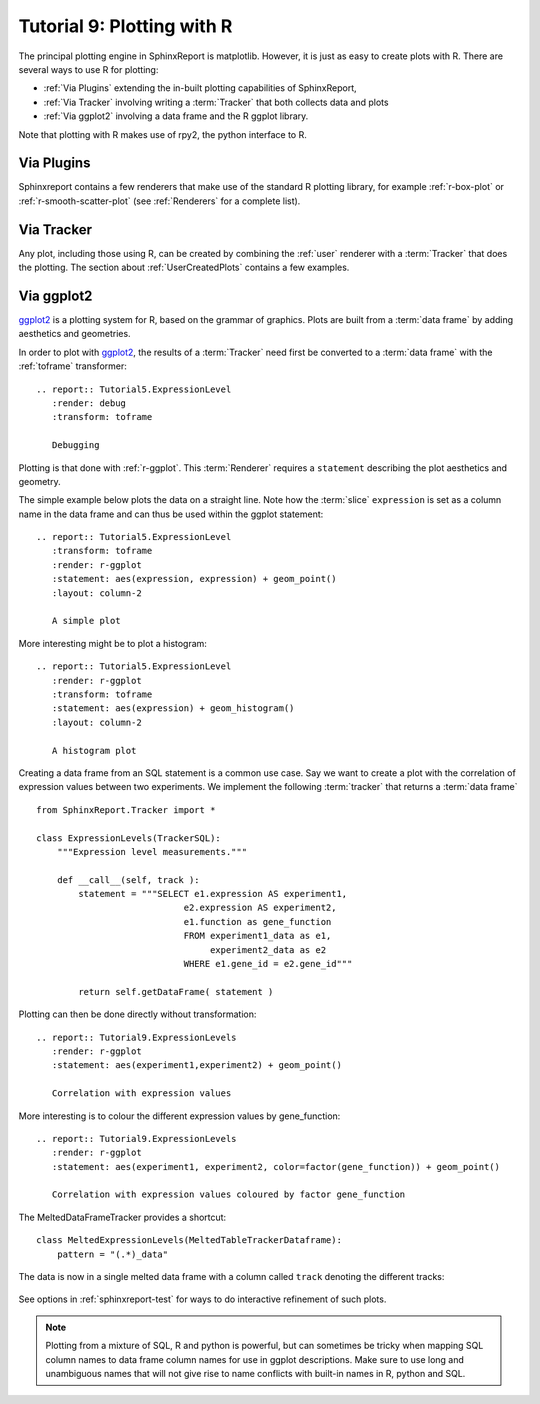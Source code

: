 .. _Tutorial9:

==================================
Tutorial 9: Plotting with R
==================================

The principal plotting engine in SphinxReport is matplotlib. However,
it is just as easy to create plots with R. There are several ways
to use R for plotting: 

* :ref:`Via Plugins` extending the in-built plotting capabilities of SphinxReport,
* :ref:`Via Tracker` involving writing a :term:`Tracker` that both
  collects data and plots
* :ref:`Via ggplot2` involving a data frame and the R ggplot library.
   
Note that plotting with R makes use of rpy2, the python interface to R.

.. _Via Plugins:

Via Plugins
===========

Sphinxreport contains a few renderers that make use of the standard R plotting
library, for example :ref:`r-box-plot` or
:ref:`r-smooth-scatter-plot` (see :ref:`Renderers` for a complete list).

.. _Via Tracker:

Via Tracker
===========

Any plot, including those using R, can be created by combining the
:ref:`user` renderer with a :term:`Tracker` that does the plotting.
The section about :ref:`UserCreatedPlots` contains a few examples.

.. _Via ggplot2:

Via ggplot2
===========

ggplot2_ is a plotting system for R, based on the grammar of
graphics. Plots are built from a :term:`data frame` by adding aesthetics
and geometries.

In order to plot with ggplot2_, the results of a :term:`Tracker`
need first be converted to a :term:`data frame` with the 
:ref:`toframe` transformer::

    .. report:: Tutorial5.ExpressionLevel
       :render: debug
       :transform: toframe
       
       Debugging

.. report:: Tutorial5.ExpressionLevel
   :render: debug
   :transform: toframe

   Debugging   
   
Plotting is that done with :ref:`r-ggplot`. This :term:`Renderer` 
requires a ``statement`` describing the plot aesthetics and geometry. 

The simple example below plots the data on a straight line. Note
how the :term:`slice` ``expression`` is set as a column name in
the data frame and can thus be used within the ggplot statement::

    .. report:: Tutorial5.ExpressionLevel
       :transform: toframe
       :render: r-ggplot
       :statement: aes(expression, expression) + geom_point()
       :layout: column-2

       A simple plot

.. report:: Tutorial5.ExpressionLevel
   :transform: toframe
   :render: r-ggplot
   :statement: aes(expression, expression) + geom_point()
   :layout: column-2

   A simple plot

More interesting might be to plot a histogram::

    .. report:: Tutorial5.ExpressionLevel
       :render: r-ggplot
       :transform: toframe
       :statement: aes(expression) + geom_histogram()
       :layout: column-2

       A histogram plot

.. report:: Tutorial5.ExpressionLevel
   :render: r-ggplot
   :transform: toframe
   :statement: aes(expression) + geom_histogram()
   :layout: column-2

   A histogram plot

Creating a data frame from an SQL statement is a common use case. Say
we want to create a plot with the correlation of expression values
between two experiments. We implement the following :term:`tracker`
that returns a :term:`data frame` ::

    from SphinxReport.Tracker import *

    class ExpressionLevels(TrackerSQL):
	"""Expression level measurements."""

	def __call__(self, track ):
	    statement = """SELECT e1.expression AS experiment1, 
				e2.expression AS experiment2,
				e1.function as gene_function
				FROM experiment1_data as e1, 
				     experiment2_data as e2
				WHERE e1.gene_id = e2.gene_id"""

	    return self.getDataFrame( statement )

Plotting can then be done directly without transformation::

    .. report:: Tutorial9.ExpressionLevels
       :render: r-ggplot
       :statement: aes(experiment1,experiment2) + geom_point()

       Correlation with expression values

.. report:: Tutorial9.ExpressionLevels
   :render: r-ggplot
   :statement: aes(experiment1,experiment2) + geom_point()

   Correlation with expression values
   	       
More interesting is to colour the different expression values by gene_function::

    .. report:: Tutorial9.ExpressionLevels
       :render: r-ggplot
       :statement: aes(experiment1, experiment2, color=factor(gene_function)) + geom_point()

       Correlation with expression values coloured by factor gene_function

.. report:: Tutorial9.ExpressionLevels
   :render: r-ggplot
   :statement: aes(experiment1, experiment2, color=factor(gene_function)) + geom_point()

   Correlation with expression values coloured by factor gene_function

The MeltedDataFrameTracker provides a shortcut::

    class MeltedExpressionLevels(MeltedTableTrackerDataframe):
        pattern = "(.*)_data"

The data is now in a single melted data frame with a column called
``track`` denoting the different tracks:

    .. report:: Tutorial9.MeltedExpressionLevels
       :render: r-ggplot
       :statement: aes(expression, color=track) + geom_density()

       Plot of gene expression densities

.. report:: Tutorial9.MeltedExpressionLevels
    :render: r-ggplot
    :statement: aes(expression, color=track) + geom_density()

    Plot of gene expression densities


See options in :ref:`sphinxreport-test` for ways to do interactive 
refinement of such plots.

.. note:: 
   Plotting from a mixture of SQL, R and python is powerful,
   but can sometimes be tricky when mapping SQL column names
   to data frame column names for use in ggplot descriptions. 
   Make sure to use long and unambiguous names that will not 
   give rise to name conflicts with built-in names in R,
   python and SQL.



.. _ggplot2: http://ggplot2.org/
.. _rpy2: http://rpy.sourceforge.net/rpy2.html
